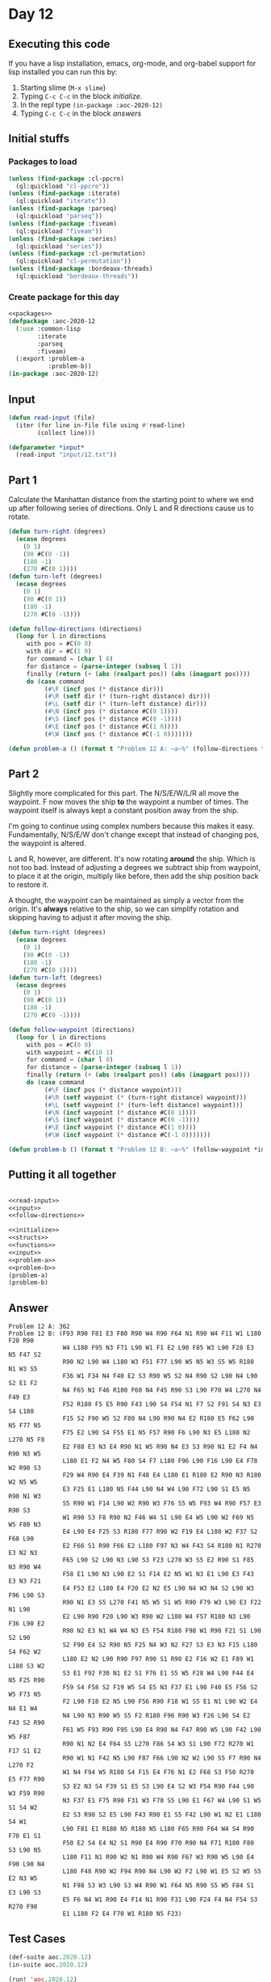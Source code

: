 #+STARTUP: indent contents
#+OPTIONS: num:nil toc:nil
* Day 12
** Executing this code
If you have a lisp installation, emacs, org-mode, and org-babel
support for lisp installed you can run this by:
1. Starting slime (=M-x slime=)
2. Typing =C-c C-c= in the block [[initialize][initialize]].
3. In the repl type =(in-package :aoc-2020-12)=
4. Typing =C-c C-c= in the block [[answers][answers]]
** Initial stuffs
*** Packages to load
#+NAME: packages
#+BEGIN_SRC lisp :results silent
  (unless (find-package :cl-ppcre)
    (ql:quickload "cl-ppcre"))
  (unless (find-package :iterate)
    (ql:quickload "iterate"))
  (unless (find-package :parseq)
    (ql:quickload "parseq"))
  (unless (find-package :fiveam)
    (ql:quickload "fiveam"))
  (unless (find-package :series)
    (ql:quickload "series"))
  (unless (find-package :cl-permutation)
    (ql:quickload "cl-permutation"))
  (unless (find-package :bordeaux-threads)
    (ql:quickload "bordeaux-threads"))
#+END_SRC
*** Create package for this day
#+NAME: initialize
#+BEGIN_SRC lisp :noweb yes :results silent
  <<packages>>
  (defpackage :aoc-2020-12
    (:use :common-lisp
          :iterate
          :parseq
          :fiveam)
    (:export :problem-a
             :problem-b))
  (in-package :aoc-2020-12)
#+END_SRC
** Input
#+NAME: read-input
#+BEGIN_SRC lisp :results silent
  (defun read-input (file)
    (iter (for line in-file file using #'read-line)
          (collect line)))
#+END_SRC
#+NAME: input
#+BEGIN_SRC lisp :noweb yes :results silent
  (defparameter *input*
    (read-input "input/12.txt"))
#+END_SRC
** Part 1
Calculate the Manhattan distance from the starting point to where we
end up after following series of directions. Only L and R directions
cause us to rotate.
#+NAME: follow-directions
#+BEGIN_SRC lisp :results silent
  (defun turn-right (degrees)
    (ecase degrees
      (0 1)
      (90 #C(0 -1))
      (180 -1)
      (270 #C(0 1))))
  (defun turn-left (degrees)
    (ecase degrees
      (0 1)
      (90 #C(0 1))
      (180 -1)
      (270 #C(0 -1))))
  
  (defun follow-directions (directions)
    (loop for l in directions
       with pos = #C(0 0)
       with dir = #C(1 0)
       for command = (char l 0)
       for distance = (parse-integer (subseq l 1))
       finally (return (+ (abs (realpart pos)) (abs (imagpart pos))))
       do (case command 
            (#\F (incf pos (* distance dir)))
            (#\R (setf dir (* (turn-right distance) dir)))
            (#\L (setf dir (* (turn-left distance) dir)))
            (#\N (incf pos (* distance #C(0 1))))
            (#\S (incf pos (* distance #C(0 -1))))
            (#\E (incf pos (* distance #C(1 0))))
            (#\W (incf pos (* distance #C(-1 0)))))))
#+END_SRC
#+NAME: problem-a
#+BEGIN_SRC lisp :noweb yes :results silent
  (defun problem-a () (format t "Problem 12 A: ~a~%" (follow-directions *input*)))
#+END_SRC
** Part 2
Slightly more complicated for this part. The N/S/E/W/L/R all move the
waypoint. F now moves the ship *to* the waypoint a number of
times. The waypoint itself is always kept a constant position away
from the ship.

I'm going to continue using complex numbers because this makes it
easy. Fundamentally, N/S/E/W don't change except that instead of
changing pos, the waypoint is altered.

L and R, however, are different. It's now rotating *around* the
ship. Which is not too bad. Instead of adjusting a degrees we subtract
ship from waypoint, to place it at the origin, multiply like before,
then add the ship position back to restore it.

A thought, the waypoint can be maintained as simply a vector from the
origin. It's *always* relative to the ship, so we can simplify
rotation and skipping having to adjust it after moving the ship.
#+NAME: follow-waypoint
#+BEGIN_SRC lisp :results silent
  (defun turn-right (degrees)
    (ecase degrees
      (0 1)
      (90 #C(0 -1))
      (180 -1)
      (270 #C(0 1))))
  (defun turn-left (degrees)
    (ecase degrees
      (0 1)
      (90 #C(0 1))
      (180 -1)
      (270 #C(0 -1))))

  (defun follow-waypoint (directions)
    (loop for l in directions
       with pos = #C(0 0)
       with waypoint = #C(10 1)
       for command = (char l 0)
       for distance = (parse-integer (subseq l 1))
       finally (return (+ (abs (realpart pos)) (abs (imagpart pos))))
       do (case command 
            (#\F (incf pos (* distance waypoint)))
            (#\R (setf waypoint (* (turn-right distance) waypoint)))
            (#\L (setf waypoint (* (turn-left distance) waypoint)))
            (#\N (incf waypoint (* distance #C(0 1))))
            (#\S (incf waypoint (* distance #C(0 -1))))
            (#\E (incf waypoint (* distance #C(1 0))))
            (#\W (incf waypoint (* distance #C(-1 0)))))))
#+END_SRC
#+NAME: problem-b
#+BEGIN_SRC lisp :noweb yes :results silent
  (defun problem-b () (format t "Problem 12 B: ~a~%" (follow-waypoint *input*)))
#+END_SRC
** Putting it all together
#+NAME: structs
#+BEGIN_SRC lisp :noweb yes :results silent

#+END_SRC
#+NAME: functions
#+BEGIN_SRC lisp :noweb yes :results silent
  <<read-input>>
  <<input>>
  <<follow-directions>>
#+END_SRC
#+NAME: answers
#+BEGIN_SRC lisp :results output :exports both :noweb yes :tangle no
  <<initialize>>
  <<structs>>
  <<functions>>
  <<input>>
  <<problem-a>>
  <<problem-b>>
  (problem-a)
  (problem-b)
#+END_SRC
** Answer
#+RESULTS: answers
#+begin_example
Problem 12 A: 362
Problem 12 B: (F93 R90 F81 E3 F80 R90 W4 R90 F64 N1 R90 W4 F11 W1 L180 F28 R90
               W4 L180 F95 N3 F71 L90 W1 F1 E2 L90 F85 W3 L90 F28 E3 N5 F47 S2
               R90 N2 L90 W4 L180 W3 F51 F77 L90 W5 N5 W3 S5 W5 R180 N1 W3 S5
               F36 W1 F34 N4 F40 E2 S3 R90 W5 S2 N4 R90 S2 L90 N4 L90 S2 E1 F2
               N4 F65 N1 F46 R180 F60 N4 F45 R90 S3 L90 F70 W4 L270 N4 F49 E3
               F52 R180 F5 E5 R90 F43 L90 S4 F54 N1 F7 S2 F91 S4 N3 E3 S4 L180
               F15 S2 F90 W5 S2 F80 N4 L90 R90 N4 E2 R180 E5 F62 L90 N5 F77 N5
               F75 E2 L90 S4 F55 E1 N5 F57 R90 F6 L90 N3 E5 L180 N2 L270 N5 F8
               E2 F88 E3 N3 E4 R90 N1 W5 R90 N4 E3 S3 R90 N1 E2 F4 N4 R90 N3 W5
               L180 E1 F2 N4 W5 F80 S4 F7 L180 F96 L90 F16 L90 E4 F78 W2 R90 S3
               F29 W4 R90 E4 F39 N1 F48 E4 L180 E1 R180 E2 R90 N3 R180 W2 N5 W5
               E3 F25 E1 L180 N5 F44 L90 N4 W4 L90 F72 L90 S1 E5 N5 R90 N1 W3
               S5 R90 W1 F14 L90 W2 R90 W3 F76 S5 W5 F93 W4 R90 F57 E3 R90 S3
               W1 R90 S3 F8 R90 N2 F46 W4 S1 L90 E4 W5 L90 W2 F69 N5 W5 F80 N3
               E4 L90 E4 F25 S3 R180 F77 R90 W2 F19 E4 L180 W2 F37 S2 F68 L90
               E2 F66 S1 R90 F66 E2 L180 F97 N3 W4 F43 S4 R180 N1 R270 E3 N2 N3
               F65 L90 S2 L90 N3 L90 S3 F23 L270 W3 S5 E2 R90 S1 F85 N3 R90 W4
               F58 E1 L90 N3 L90 E2 S1 F14 E2 N5 W1 N3 E1 L90 E3 F43 E3 N3 F21
               E4 F53 E2 L180 E4 F20 E2 N2 E5 L90 N4 W3 N4 S2 L90 W3 F96 L90 S3
               R90 N1 E3 S5 L270 F41 N5 W5 S1 W5 R90 F79 W3 L90 E3 F22 N1 L90
               E2 L90 R90 F20 L90 W3 R90 W2 L180 W4 F57 R180 N3 L90 F36 L90 E2
               R90 N2 E3 N1 W4 W4 N3 E5 F54 R180 F98 W1 R90 F21 S1 L90 S2 L90
               S2 F90 E4 S2 R90 N5 F25 N4 W3 N2 F27 S3 E3 N3 F15 L180 S4 F62 W2
               L180 E2 N2 L90 R90 F97 R90 S1 R90 E2 F16 W2 E1 F89 W1 L180 S3 W2
               S3 E1 F92 F30 N1 E2 S1 F76 E1 S5 W5 F28 W4 L90 F44 E4 N5 F25 R90
               F59 S4 F58 S2 F19 W5 S4 E5 N3 F37 E1 L90 F40 E5 F56 S2 W5 F73 N5
               F2 L90 F18 E2 N5 L90 F56 R90 F18 W1 S5 E1 N1 L90 W2 E4 N4 E1 W4
               N4 L90 N3 R90 W5 S5 F2 R180 F96 R90 W3 F26 L90 S4 E2 F43 S2 R90
               F61 W5 F93 R90 F95 L90 E4 R90 N4 F47 R90 W5 L90 F42 L90 W5 F87
               R90 N1 N2 E4 F64 S5 L270 F86 S4 W3 S1 L90 F72 R270 W1 F17 S1 E2
               R90 W1 N1 F42 N5 L90 F87 F66 L90 N2 W2 L90 S5 F7 R90 N4 L270 F2
               W1 N4 F94 W5 R180 S4 F15 E4 F76 N1 E2 F68 S3 F50 R270 E5 F77 R90
               S3 E2 N3 S4 F39 S1 E5 S3 L90 E4 S2 W3 F54 R90 F44 L90 W3 F59 R90
               N3 F37 E1 F75 R90 F31 W3 F70 S5 L90 E1 F67 W4 L90 S1 W5 S1 S4 W2
               E2 S3 R90 S2 E5 L90 F43 R90 E1 S5 F42 L90 W1 N2 E1 L180 S4 W1
               L90 F81 E1 R180 N5 R180 N5 L180 F65 R90 F64 W4 S4 R90 F70 E1 S1
               F50 E2 S4 E4 N2 S1 R90 E4 R90 F70 R90 N4 F71 R180 F80 S3 L90 N5
               L180 F11 N1 R90 W2 N1 R90 W4 R90 F67 W3 R90 W5 L90 E4 F90 L90 N4
               L180 F48 R90 W2 F94 R90 N4 L90 W2 F2 L90 W1 E5 S2 W5 S5 E2 N3 W5
               N1 F98 S3 W3 L90 S3 W4 R90 W1 F64 N5 R90 S5 W5 F84 S1 E3 L90 S3
               E5 F6 N4 W1 R90 E4 F14 N1 R90 F31 L90 F24 F4 N4 F54 S3 R270 F98
               E1 L180 F2 E4 F70 W1 R180 N5 F23)
#+end_example
** Test Cases
#+NAME: test-cases
#+BEGIN_SRC lisp :results output :exports both
  (def-suite aoc.2020.12)
  (in-suite aoc.2020.12)

  (run! 'aoc.2020.12)
#+END_SRC
** Test Results
#+RESULTS: test-cases
** Thoughts
** Ada
*** Runner
Simple runner.
#+BEGIN_SRC ada :tangle ada/day12.adb
  with AOC2020.Day12;
  procedure Day12 is
  begin
    AOC2020.Day12.Run;
  end Day12;
#+END_SRC
*** Specification
Specification for solution.
#+BEGIN_SRC ada :tangle ada/aoc2020-day12.ads
  package AOC2020.Day12 is
     procedure Run;
  end AOC2020.Day12;
#+END_SRC
*** Packages
#+NAME: ada-packages
#+BEGIN_SRC ada
  with GNAT.Regpat; use GNAT.Regpat;
  with Text_IO; use Text_IO;
#+END_SRC
*** Types and generics
#+NAME: types-and-generics
#+BEGIN_SRC ada

#+END_SRC
*** Implementation
Actual implementation body.
#+BEGIN_SRC ada :tangle ada/aoc2020-day12.adb
  <<ada-packages>>
  package body AOC2020.Day12 is
     <<types-and-generics>>
     -- Used as an example of matching regular expressions
     procedure Parse_Line (Line : Unbounded_String; P : out Password) is
        Pattern : constant String := "(\d+)-(\d+) ([a-z]): ([a-z]+)";
        Re : constant Pattern_Matcher := Compile(Pattern);
        Matches : Match_Array (0..4);
        Pass : Unbounded_String;
        P0, P1 : Positive;
        C : Character;
     begin
        Match(Re, To_String(Line), Matches);
        P0 := Integer'Value(Slice(Line, Matches(1).First, Matches(1).Last));
        P1 := Integer'Value(Slice(Line, Matches(2).First, Matches(2).Last));
        C := Element(Line, Matches(3).First);
        Pass := To_Unbounded_String(Slice(Line, Matches(4).First, Matches(4).Last));
        P := (Min_Or_Pos => P0,
              Max_Or_Pos => P1,
              C => C,
              P => Pass);
     end Parse_Line;
     procedure Run is
     begin
        Put_Line("Advent of Code 2020 - Day 12");
        Put_Line("The result for Part 1 is " & Integer'Image(0));
        Put_Line("The result for Part 2 is " & Integer'Image(0));
     end Run;
  end AOC2020.Day12;
#+END_SRC
*** Run the program
In order to run this you have to "tangle" the code first using =C-c
C-v C-t=.

#+BEGIN_SRC shell :tangle no :results output :exports both
  cd ada
  gnatmake day12
  ./day12
#+END_SRC

#+RESULTS:
